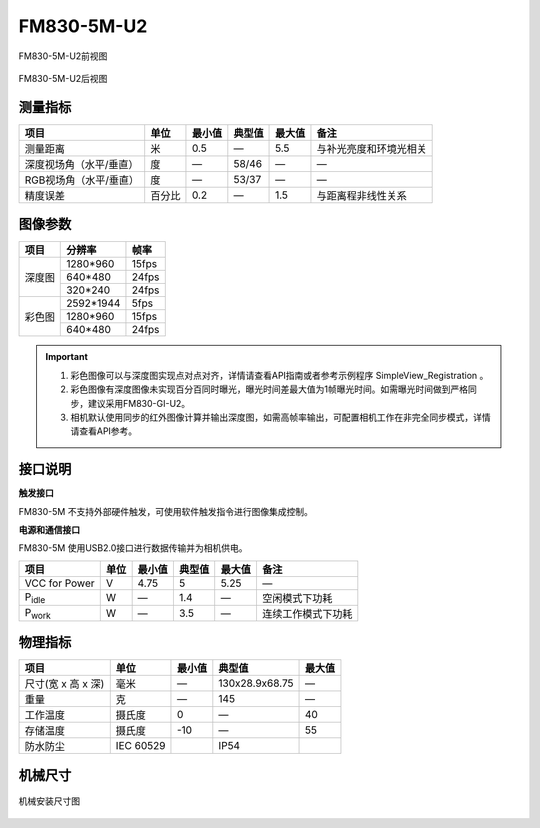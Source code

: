 .. _FM830-5M-U2-label:

FM830-5M-U2
============


.. figure:: ../image/FM830-5M-U2.png
    :width: 480px
    :align: center
    :alt: FM830-5M前视图
    :figclass: align-center

    FM830-5M-U2前视图

.. figure:: ../image/FM830-5M-U2-b.png
    :width: 480px
    :align: center
    :alt: FM830-5M后视图
    :figclass: align-center

    FM830-5M-U2后视图


测量指标
------------

.. list-table::
   :header-rows: 1

   * - 项目
     - 单位
     - 最小值
     - 典型值
     - 最大值
     - 备注
   * - 测量距离
     - 米
     - 0.5
     - —
     - 5.5
     - 与补光亮度和环境光相关
   * - 深度视场角（水平/垂直）
     - 度
     - —
     - 58/46
     - —
     - —
   * - RGB视场角（水平/垂直）
     - 度
     - —
     - 53/37
     - —
     - —
   * - 精度误差
     - 百分比
     - 0.2
     - —
     - 1.5
     - 与距离程非线性关系


图像参数
------------


+------------+------------+-----------+
|  项目      |    分辨率  |    帧率   |
+============+============+===========+
|            |  1280*960  | 15fps     |
+            +------------+-----------+
|   深度图   |   640*480  | 24fps     |
+            +------------+-----------+
|            |   320*240  | 24fps     |
+------------+------------+-----------+
|            |  2592*1944 |  5fps     |
+            +------------+-----------+
|   彩色图   |  1280*960  |  15fps    |
+            +------------+-----------+
|            |   640*480  |  24fps    |
+------------+------------+-----------+

.. important ::

  #. 彩色图像可以与深度图实现点对点对齐，详情请查看API指南或者参考示例程序 SimpleView_Registration 。
  #. 彩色图像有深度图像未实现百分百同时曝光，曝光时间差最大值为1帧曝光时间。如需曝光时间做到严格同步，建议采用FM830-GI-U2。
  #. 相机默认使用同步的红外图像计算并输出深度图，如需高帧率输出，可配置相机工作在非完全同步模式，详情请查看API参考。


接口说明
--------

**触发接口**

FM830-5M 不支持外部硬件触发，可使用软件触发指令进行图像集成控制。


**电源和通信接口**

FM830-5M 使用USB2.0接口进行数据传输并为相机供电。


.. list-table::
   :header-rows: 1

   * - 项目
     - 单位
     - 最小值
     - 典型值
     - 最大值
     - 备注
   * - VCC for Power
     - V
     - 4.75
     - 5
     - 5.25
     - —
   * - P\ :sub:`idle`\
     - W
     - —
     - 1.4
     - —
     - 空闲模式下功耗
   * - P\ :sub:`work`\
     - W
     - —
     - 3.5
     - —
     - 连续工作模式下功耗


物理指标
---------

.. list-table::
   :header-rows: 1

   * - 项目
     - 单位
     - 最小值
     - 典型值
     - 最大值
   * - 尺寸(宽 x 高 x 深)
     - 毫米
     - —
     - 130x28.9x68.75
     - —
   * - 重量
     - 克
     - —
     - 145
     - —
   * - 工作温度
     - 摄氏度
     - 0
     - —
     - 40
   * - 存储温度
     - 摄氏度
     - -10
     - —
     - 55
   * - 防水防尘
     - IEC 60529
     - 
     - IP54
     - 


机械尺寸
---------


.. figure:: ../image/FM830-5M-U2structure.png
    :align: center
    :alt: 机械安装尺寸图
    :figclass: align-center

    机械安装尺寸图


